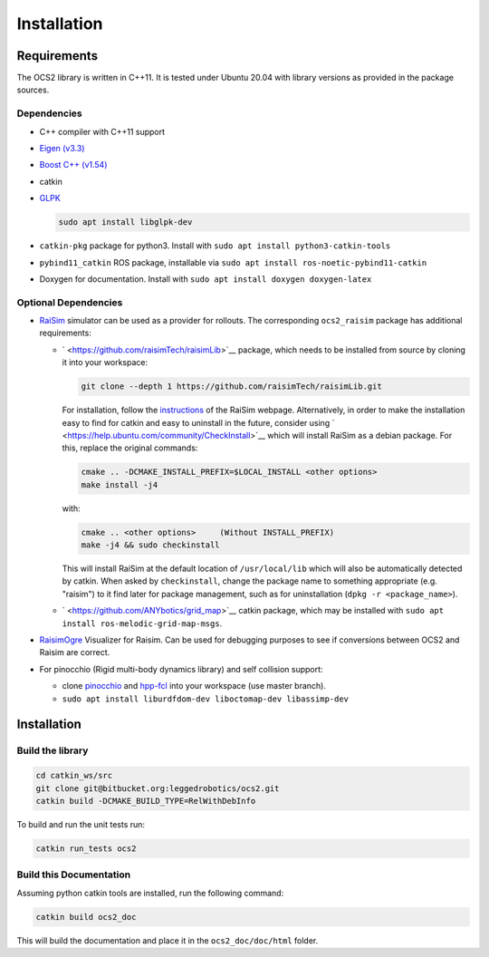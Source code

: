 .. index:: pair: page; Installation
.. _doxid-ocs2_doc_installation:

Installation
============



.. _doxid-ocs2_doc_installation_1ocs2_doc_requirements:

Requirements
~~~~~~~~~~~~

The OCS2 library is written in C++11. It is tested under Ubuntu 20.04 with library versions as provided in the package sources.



.. _doxid-ocs2_doc_installation_1ocs2_doc_dep:

Dependencies
------------

* C++ compiler with C++11 support

* `Eigen (v3.3) <http://eigen.tuxfamily.org/index.php?title=Main_Page>`__

* `Boost C++ (v1.54) <http://www.boost.org/=Main_Page>`__

* catkin

* `GLPK <https://www.gnu.org/software/glpk/>`__
  
  .. code-block:: bash
  
  	sudo apt install libglpk-dev

* ``catkin-pkg`` package for python3. Install with ``sudo apt install python3-catkin-tools``

* ``pybind11_catkin`` ROS package, installable via ``sudo apt install ros-noetic-pybind11-catkin``

* Doxygen for documentation. Install with ``sudo apt install doxygen doxygen-latex``


.. _doxid-ocs2_doc_installation_1ocs2_doc_dep_optinal:

Optional Dependencies
---------------------

* `RaiSim <http://raisim.com>`__ simulator can be used as a provider for rollouts. The corresponding ``ocs2_raisim`` package has additional requirements:
  
  * ` <https://github.com/raisimTech/raisimLib>`__ package, which needs to be installed from source by cloning it into your workspace:
    
    .. code-block:: bash
    
    	git clone --depth 1 https://github.com/raisimTech/raisimLib.git
    
    For installation, follow the `instructions <https://raisim.com/sections/Installation.html>`__ of the RaiSim webpage. Alternatively, in order to make the installation easy to find for catkin and easy to uninstall in the future, consider using ` <https://help.ubuntu.com/community/CheckInstall>`__ which will install RaiSim as a debian package. For this, replace the original commands:
    
    .. code-block:: bash
    
    	cmake .. -DCMAKE_INSTALL_PREFIX=$LOCAL_INSTALL <other options>
    	make install -j4
    
    with:
    
    .. code-block:: bash
    
    	cmake .. <other options>     (Without INSTALL_PREFIX)
    	make -j4 && sudo checkinstall
    
    This will install RaiSim at the default location of ``/usr/local/lib`` which will also be automatically detected by catkin. When asked by ``checkinstall``, change the package name to something appropriate (e.g. "raisim") to it find later for package management, such as for uninstallation (``dpkg -r <package_name>``).
  
  * ` <https://github.com/ANYbotics/grid_map>`__ catkin package, which may be installed with ``sudo apt install ros-melodic-grid-map-msgs``.

* `RaisimOgre <https://github.com/leggedrobotics/raisimOgre>`__ Visualizer for Raisim. Can be used for debugging purposes to see if conversions between OCS2 and Raisim are correct.

* For pinocchio (Rigid multi-body dynamics library) and self collision support:
  
  * clone `pinocchio <https://github.com/leggedrobotics/pinocchio>`__ and `hpp-fcl <https://github.com/leggedrobotics/hpp-fcl>`__ into your workspace (use master branch).
  
  * ``sudo apt install liburdfdom-dev liboctomap-dev libassimp-dev``



.. _doxid-ocs2_doc_installation_1ocs2_doc_install:

Installation
~~~~~~~~~~~~


.. _doxid-ocs2_doc_installation_1ocs2_doc_build_lib:

Build the library
-----------------

.. code-block:: bash

	cd catkin_ws/src
	git clone git@bitbucket.org:leggedrobotics/ocs2.git
	catkin build -DCMAKE_BUILD_TYPE=RelWithDebInfo

To build and run the unit tests run:

.. code-block:: bash

	catkin run_tests ocs2


.. _doxid-ocs2_doc_installation_1ocs2_doc_build_doc:

Build this Documentation
------------------------

Assuming python catkin tools are installed, run the following command:

.. code-block:: bash

	catkin build ocs2_doc

This will build the documentation and place it in the ``ocs2_doc/doc/html`` folder.

